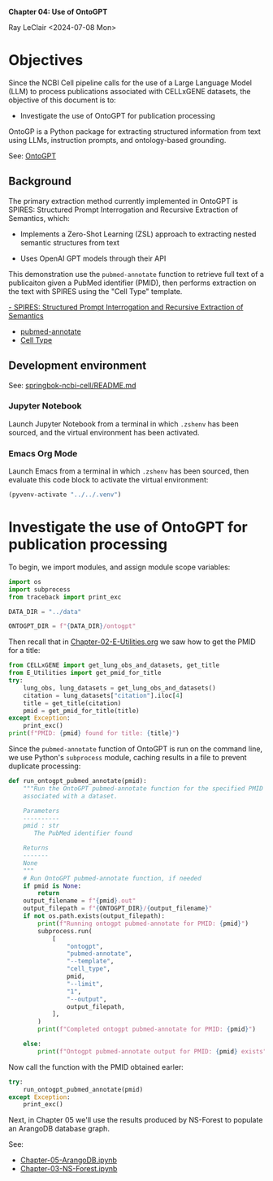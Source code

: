 *Chapter 04: Use of OntoGPT*

Ray LeClair <2024-07-08 Mon>

* Objectives

Since the NCBI Cell pipeline calls for the use of a Large Language
Model (LLM) to process publications associated with CELLxGENE
datasets, the objective of this document is to:

- Investigate the use of OntoGPT for publication processing

OntoGP is a Python package for extracting structured information from
text using LLMs, instruction prompts, and ontology-based grounding.

See: [[https://monarch-initiative.github.io/ontogpt/][OntoGPT]]

** Background

The primary extraction method currently implemented in OntoGPT is
SPIRES: Structured Prompt Interrogation and Recursive Extraction of
Semantics, which:

- Implements a Zero-Shot Learning (ZSL) approach to extracting nested
  semantic structures from text

- Uses OpenAI GPT models through their API

This demonstration use the ~pubmed-annotate~ function to retrieve full
text of a publicaiton given a PubMed identifier (PMID), then performs
extraction on the text with SPIRES using the "Cell Type" template.

[[https://academic.oup.com/bioinformatics/article/40/3/btae104/7612230][- SPIRES: Structured Prompt Interrogation and Recursive Extraction of Semantics]]

- [[https://monarch-initiative.github.io/ontogpt/functions/#pubmed-annotate][pubmed-annotate]]
- [[https://monarch-initiative.github.io/ontogpt/cell_type/][Cell Type]]

** Development environment

See: [[https://github.com/ralatsdc/springbok-ncbi-cell/blob/main/README.md][springbok-ncbi-cell/README.md]]

*** Jupyter Notebook

Launch Jupyter Notebook from a terminal in which ~.zshenv~ has been
sourced, and the virtual environment has been activated.

*** Emacs Org Mode

Launch Emacs from a terminal in which ~.zshenv~ has been sourced, then
evaluate this code block to activate the virtual environment:

#+begin_src emacs-lisp :session shared :results silent
  (pyvenv-activate "../../.venv")
#+end_src

* Investigate the use of OntoGPT for publication processing

To begin, we import modules, and assign module scope variables:

#+begin_src python :results silent :session shared :tangle ../py/OntoGPT.py
  import os
  import subprocess
  from traceback import print_exc

  DATA_DIR = "../data"

  ONTOGPT_DIR = f"{DATA_DIR}/ontogpt"
#+end_src

Then recall that in [[file:Chapter-02-E-Utilities.org][Chapter-02-E-Utilities.org]] we saw how to get the
PMID for a title:

#+begin_src python :results output :session shared
  from CELLxGENE import get_lung_obs_and_datasets, get_title
  from E_Utilities import get_pmid_for_title
  try:
      lung_obs, lung_datasets = get_lung_obs_and_datasets()
      citation = lung_datasets["citation"].iloc[4]
      title = get_title(citation)
      pmid = get_pmid_for_title(title)
  except Exception:
      print_exc()
  print(f"PMID: {pmid} found for title: {title}")
#+end_src

Since the ~pubmed-annotate~ function of OntoGPT is run on the command
line, we use Python's ~subprocess~ module, caching results in a file
to prevent duplicate processing:

#+begin_src python :results silent :session shared :tangle ../py/OntoGPT.py
  def run_ontogpt_pubmed_annotate(pmid):
      """Run the OntoGPT pubmed-annotate function for the specified PMID
      associated with a dataset.

      Parameters
      ----------
      pmid : str
         The PubMed identifier found

      Returns
      -------
      None
      """
      # Run OntoGPT pubmed-annotate function, if needed
      if pmid is None:
          return
      output_filename = f"{pmid}.out"
      output_filepath = f"{ONTOGPT_DIR}/{output_filename}"
      if not os.path.exists(output_filepath):
          print(f"Running ontogpt pubmed-annotate for PMID: {pmid}")
          subprocess.run(
              [
                  "ontogpt",
                  "pubmed-annotate",
                  "--template",
                  "cell_type",
                  pmid,
                  "--limit",
                  "1",
                  "--output",
                  output_filepath,
              ],
          )
          print(f"Completed ontogpt pubmed-annotate for PMID: {pmid}")

      else:
          print(f"Ontogpt pubmed-annotate output for PMID: {pmid} exists")
#+end_src

Now call the function with the PMID obtained earler:

#+begin_src python :results output :session shared
  try:
      run_ontogpt_pubmed_annotate(pmid)
  except Exception:
      print_exc()
#+end_src

Next, in Chapter 05 we'll use the results produced by NS-Forest to
populate an ArangoDB database graph.

See:

- [[file:Chapter-05-ArangoDB.ipynb][Chapter-05-ArangoDB.ipynb]]
- [[file:Chapter-03-NS-Forest.ipynb][Chapter-03-NS-Forest.ipynb]]

